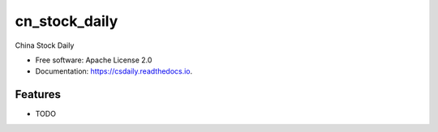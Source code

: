 ===============================
cn_stock_daily
===============================


.. image:: https://img.shields.io/pypi/v/csdaily.svg
        :target: https://pypi.python.org/pypi/csdaily

.. image:: https://img.shields.io/travis/qytz/csdaily.svg
        :target: https://travis-ci.org/qytz/csdaily

.. image:: https://readthedocs.org/projects/csdaily/badge/?version=latest
        :target: https://csdaily.readthedocs.io/en/latest/?badge=latest
        :alt: Documentation Status

.. image:: https://pyup.io/repos/github/qytz/csdaily/shield.svg
     :target: https://pyup.io/repos/github/qytz/csdaily/
     :alt: Updates


China Stock Daily


* Free software: Apache License 2.0
* Documentation: https://csdaily.readthedocs.io.


Features
--------

* TODO
